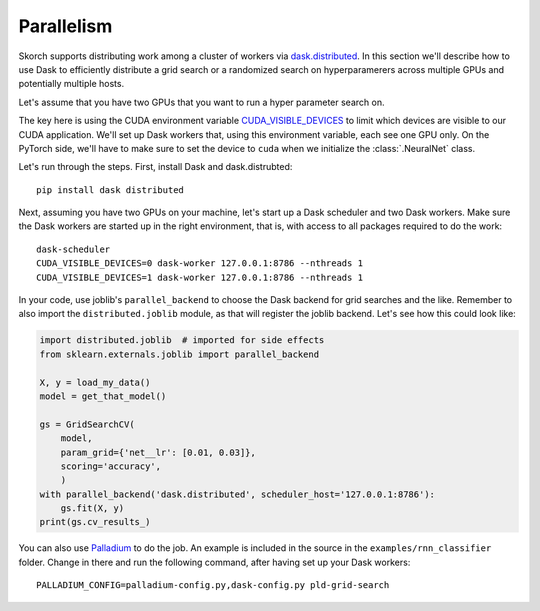 ===========
Parallelism
===========

Skorch supports distributing work among a cluster of workers via
`dask.distributed <http://distributed.readthedocs.io>`_.  In this
section we'll describe how to use Dask to efficiently distribute a
grid search or a randomized search on hyperparamerers across multiple
GPUs and potentially multiple hosts.

Let's assume that you have two GPUs that you want to run a hyper
parameter search on.

The key here is using the CUDA environment variable
`CUDA_VISIBLE_DEVICES
<https://devblogs.nvidia.com/cuda-pro-tip-control-gpu-visibility-cuda_visible_devices/>`_
to limit which devices are visible to our CUDA application.  We'll set
up Dask workers that, using this environment variable, each see one
GPU only.  On the PyTorch side, we'll have to make sure to set the
device to ``cuda`` when we initialize the :class:`.NeuralNet` class.

Let's run through the steps.  First, install Dask and dask.distrubted::

  pip install dask distributed

Next, assuming you have two GPUs on your machine, let's start up a
Dask scheduler and two Dask workers.  Make sure the Dask workers are
started up in the right environment, that is, with access to all
packages required to do the work::

  dask-scheduler
  CUDA_VISIBLE_DEVICES=0 dask-worker 127.0.0.1:8786 --nthreads 1
  CUDA_VISIBLE_DEVICES=1 dask-worker 127.0.0.1:8786 --nthreads 1

In your code, use joblib's ``parallel_backend`` to choose the Dask
backend for grid searches and the like.  Remember to also import the
``distributed.joblib`` module, as that will register the joblib
backend.  Let's see how this could look like:

.. code:: python

    import distributed.joblib  # imported for side effects
    from sklearn.externals.joblib import parallel_backend

    X, y = load_my_data()
    model = get_that_model()      

    gs = GridSearchCV(
        model,
        param_grid={'net__lr': [0.01, 0.03]},
        scoring='accuracy',
        )
    with parallel_backend('dask.distributed', scheduler_host='127.0.0.1:8786'):
        gs.fit(X, y)
    print(gs.cv_results_)

You can also use `Palladium <http://palladium.readthedocs.io>`_ to do
the job.  An example is included in the source in the
``examples/rnn_classifier`` folder.  Change in there and run the
following command, after having set up your Dask workers::

  PALLADIUM_CONFIG=palladium-config.py,dask-config.py pld-grid-search
